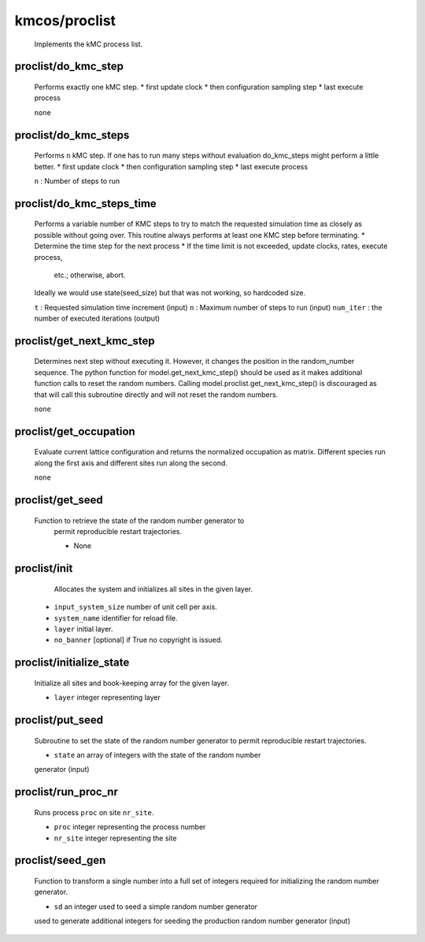 kmcos/proclist
----------------------------------------

    Implements the kMC process list.

proclist/do_kmc_step
""""""""""""""""""""""""""""""""""""""""""""""""""
    Performs exactly one kMC step.
    *  first update clock
    *  then configuration sampling step
    *  last execute process

    ``none``

proclist/do_kmc_steps
""""""""""""""""""""""""""""""""""""""""""""""""""
    Performs ``n`` kMC step.
    If one has to run many steps without evaluation
    do_kmc_steps might perform a little better.
    * first update clock
    * then configuration sampling step
    * last execute process

    ``n`` : Number of steps to run

proclist/do_kmc_steps_time
""""""""""""""""""""""""""""""""""""""""""""""""""
    Performs a variable number of KMC steps to try to match the requested
    simulation time as closely as possible without going over. This routine
    always performs at least one KMC step before terminating.
    * Determine the time step for the next process
    * If the time limit is not exceeded, update clocks, rates, execute process,
      etc.; otherwise, abort.
    Ideally we would use state(seed_size) but that was not working, so hardcoded size.

    ``t`` : Requested simulation time increment (input)
    ``n`` : Maximum number of steps to run (input)
    ``num_iter`` : the number of executed iterations (output)

proclist/get_next_kmc_step
""""""""""""""""""""""""""""""""""""""""""""""""""
    Determines next step without executing it.
    However, it changes the position in the random_number 
    sequence. The python function for
    model.get_next_kmc_step() should be used
    as it makes additional function calls
    to reset the random numbers.
    Calling model.proclist.get_next_kmc_step()
    is discouraged as that will call this subroutine
    directly and will not reset the random numbers.

    ``none``

proclist/get_occupation
""""""""""""""""""""""""""""""""""""""""""""""""""
    Evaluate current lattice configuration and returns
    the normalized occupation as matrix. Different species
    run along the first axis and different sites run
    along the second.

    ``none``

proclist/get_seed
""""""""""""""""""""""""""""""""""""""""""""""""""
   Function to retrieve the state of the random number generator to
    permit reproducible restart trajectories.

    * None

proclist/init
""""""""""""""""""""""""""""""""""""""""""""""""""
     Allocates the system and initializes all sites in the given
     layer.

    * ``input_system_size`` number of unit cell per axis.
    * ``system_name`` identifier for reload file.
    * ``layer`` initial layer.
    * ``no_banner`` [optional] if True no copyright is issued.

proclist/initialize_state
""""""""""""""""""""""""""""""""""""""""""""""""""
    Initialize all sites and book-keeping array
    for the given layer.

    * ``layer`` integer representing layer

proclist/put_seed
""""""""""""""""""""""""""""""""""""""""""""""""""
    Subroutine to set the state of the random number generator to
    permit reproducible restart trajectories.

    * ``state`` an array of integers with the state of the random number
    generator (input)

proclist/run_proc_nr
""""""""""""""""""""""""""""""""""""""""""""""""""
    Runs process ``proc`` on site ``nr_site``.

    * ``proc`` integer representing the process number
    * ``nr_site``  integer representing the site

proclist/seed_gen
""""""""""""""""""""""""""""""""""""""""""""""""""
    Function to transform a single number into a full set of integers
    required for initializing the random number generator.

    * ``sd`` an integer used to seed a simple random number generator
    used to generate additional integers for seeding the production random
    number generator (input)
